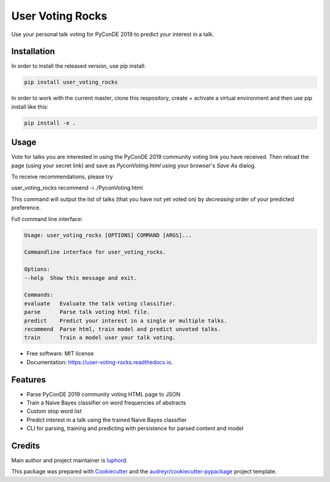 =================
User Voting Rocks
=================


.. image:: https://img.shields.io/pypi/v/user_voting_rocks.svg
        :target: https://pypi.python.org/pypi/user_voting_rocks

.. image:: https://img.shields.io/travis/luphord/user_voting_rocks.svg
        :target: https://travis-ci.org/luphord/user_voting_rocks

.. image:: https://readthedocs.org/projects/user-voting-rocks/badge/?version=latest
        :target: https://user-voting-rocks.readthedocs.io/en/latest/?badge=latest
        :alt: Documentation Status




Use your personal talk voting for PyConDE 2019 to predict your interest in a talk.

Installation
------------

In order to install the released version, use pip install:

.. code-block:: console

        pip install user_voting_rocks

In order to work with the current master, clone this respository, create + activate a virtual environment and then use pip install like this:

.. code-block:: console

        pip install -e .

Usage
-----

Vote for talks you are interested in using the PyConDE 2019 community voting link you have received.
Then reload the page (using your secret link) and save as `Pycon\ Voting.html` using your browser's *Save As* dialog.

To receive recommendations, please try

.. code-block:: console

user_voting_rocks recommend -i ./Pycon\ Voting.html

This command will output the list of talks (that you have not yet voted on) by *decreasing* order of your predicted preference.

Full command line interface:

.. code-block:: console

        Usage: user_voting_rocks [OPTIONS] COMMAND [ARGS]...

        Commandline interface for user_voting_rocks.

        Options:
        --help  Show this message and exit.

        Commands:
        evaluate   Evaluate the talk voting classifier.
        parse      Parse talk voting html file.
        predict    Predict your interest in a single or multiple talks.
        recommend  Parse html, train model and predict unvoted talks.
        train      Train a model user your talk voting.


* Free software: MIT license
* Documentation: https://user-voting-rocks.readthedocs.io.


Features
--------

* Parse PyConDE 2019 community voting HTML page to JSON
* Train a Naive Bayes classifier on word frequencies of abstracts
* Custom stop word list
* Predict interest in a talk using the trained Naive Bayes classifier
* CLI for parsing, training and predicting with persistence for parsed content and model

Credits
-------

Main author and project maintainer is luphord_.

This package was prepared with Cookiecutter_ and the `audreyr/cookiecutter-pypackage`_ project template.

.. _luphord: https://github.com/luphord
.. _Cookiecutter: https://github.com/audreyr/cookiecutter
.. _`audreyr/cookiecutter-pypackage`: https://github.com/audreyr/cookiecutter-pypackage
